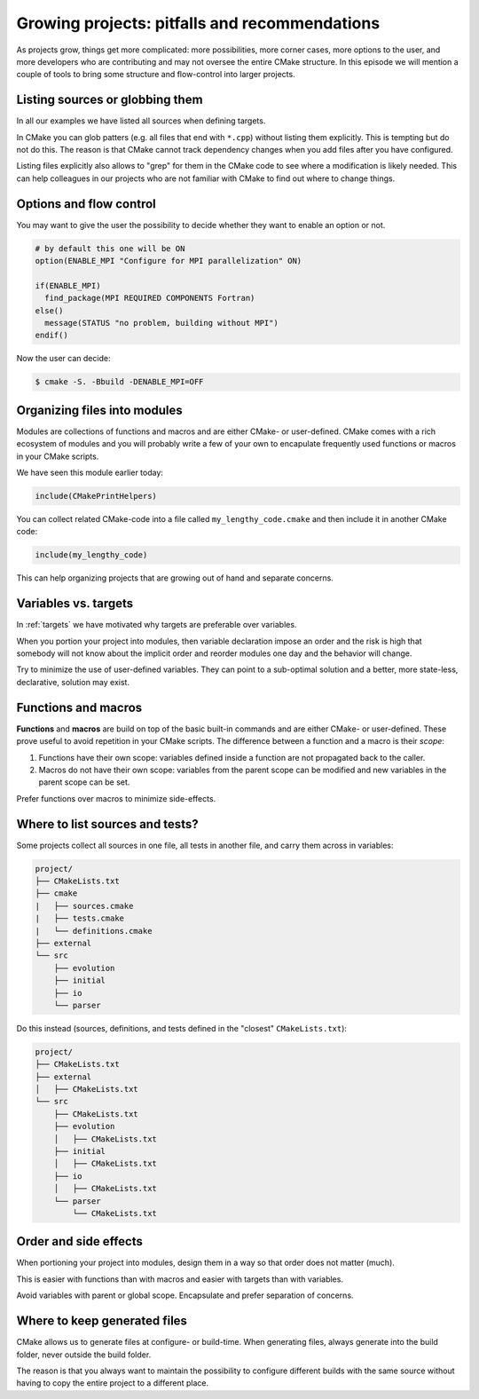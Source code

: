 .. _growing-projects:


Growing projects: pitfalls and recommendations
==============================================

.. objectives::

   - Learn what tools exist to structure projects as they grow.
   - Discuss the value of localizing scope and avoiding side effects.
   - Recognize more maintainable and less maintainable patterns.


As projects grow, things get more complicated: more possibilities, more corner
cases, more options to the user, and more developers who are contributing and
may not oversee the entire CMake structure. In this episode we will mention a
couple of tools to bring some structure and flow-control into larger projects.


Listing sources or globbing them
--------------------------------

In all our examples we have listed all sources when defining targets.

In CMake you can glob patters (e.g. all files that end with ``*.cpp``) without
listing them explicitly. This is tempting but do not do this. The reason is
that CMake cannot track dependency changes when you add files after you have
configured.

Listing files explicitly also allows to "grep" for them in the CMake code to
see where a modification is likely needed. This can help colleagues in our
projects who are not familiar with CMake to find out where to change things.


Options and flow control
------------------------

You may want to give the user the possibility to decide whether they want to
enable an option or not.

.. code-block:: cmake

   # by default this one will be ON
   option(ENABLE_MPI "Configure for MPI parallelization" ON)

   if(ENABLE_MPI)
     find_package(MPI REQUIRED COMPONENTS Fortran)
   else()
     message(STATUS "no problem, building without MPI")
   endif()

Now the user can decide:

.. code-block:: console

   $ cmake -S. -Bbuild -DENABLE_MPI=OFF


Organizing files into modules
-----------------------------

Modules are collections of functions and macros and are either CMake- or user-defined.
CMake comes with a rich ecosystem of modules and you will probably write a few
of your own to encapulate frequently used functions or macros in your CMake
scripts.

We have seen this module earlier today:

.. code-block:: cmake

   include(CMakePrintHelpers)

You can collect related CMake-code into a file called ``my_lengthy_code.cmake``
and then include it in another CMake code:

.. code-block:: cmake

   include(my_lengthy_code)

This can help organizing projects that are growing out of hand and separate
concerns.


Variables vs. targets
---------------------

In :ref:`targets` we have motivated why targets are preferable over variables.

When you portion your project into modules, then variable declaration impose an
order and the risk is high that somebody will not know about the implicit order
and reorder modules one day and the behavior will change.

Try to minimize the use of user-defined variables. They can point to a
sub-optimal solution and a better, more state-less, declarative, solution may
exist.


Functions and macros
--------------------

**Functions** and **macros** are build on top of the basic built-in commands
and are either CMake- or user-defined.  These prove useful to avoid repetition
in your CMake scripts.  The difference between a function and a macro is their
*scope*:

1. Functions have their own scope: variables defined inside a function are not
   propagated back to the caller.
2. Macros do not have their own scope: variables from the parent scope can be
   modified and new variables in the parent scope can be set.

Prefer functions over macros to minimize side-effects.


Where to list sources and tests?
--------------------------------

Some projects collect all sources in one file, all tests in another
file, and carry them across in variables:

.. code-block:: text

   project/
   ├── CMakeLists.txt
   ├── cmake
   |   ├── sources.cmake
   |   ├── tests.cmake
   |   └── definitions.cmake
   ├── external
   └── src
       ├── evolution
       ├── initial
       ├── io
       └── parser

Do this instead (sources, definitions, and tests defined in the "closest" ``CMakeLists.txt``):

.. code-block:: text

   project/
   ├── CMakeLists.txt
   ├── external
   │   ├── CMakeLists.txt
   └── src
       ├── CMakeLists.txt
       ├── evolution
       │   ├── CMakeLists.txt
       ├── initial
       │   ├── CMakeLists.txt
       ├── io
       │   ├── CMakeLists.txt
       └── parser
           └── CMakeLists.txt


Order and side effects
----------------------

When portioning your project into modules, design them in a way so that order
does not matter (much).

This is easier with functions than with macros and easier with targets than
with variables.

Avoid variables with parent or global scope. Encapsulate and prefer separation
of concerns.


Where to keep generated files
-----------------------------

CMake allows us to generate files at configure- or build-time.  When generating
files, always generate into the build folder, never outside the build folder.

The reason is that you always want to maintain the possibility to configure
different builds with the same source without having to copy the entire project
to a different place.
